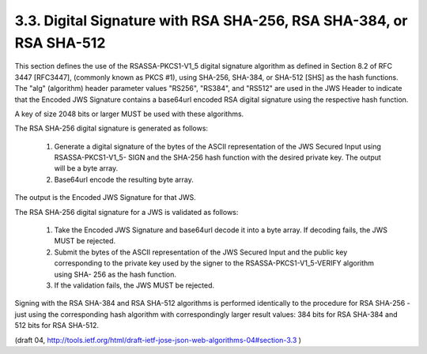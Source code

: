 3.3. Digital Signature with RSA SHA-256, RSA SHA-384, or RSA SHA-512
-------------------------------------------------------------------------------------


This section defines the use of the RSASSA-PKCS1-V1_5 digital
signature algorithm as defined in Section 8.2 of RFC 3447 [RFC3447],
(commonly known as PKCS #1), using SHA-256, SHA-384, or SHA-512 [SHS]
as the hash functions.  
The "alg" (algorithm) header parameter values
"RS256", "RS384", and "RS512" are used in the JWS Header to indicate
that the Encoded JWS Signature contains a base64url encoded RSA
digital signature using the respective hash function.

A key of size 2048 bits or larger MUST be used with these algorithms.

The RSA SHA-256 digital signature is generated as follows:

   1.  Generate a digital signature of the bytes of the ASCII
       representation of the JWS Secured Input using RSASSA-PKCS1-V1_5-
       SIGN and the SHA-256 hash function with the desired private key.
       The output will be a byte array.

   2.  Base64url encode the resulting byte array.

The output is the Encoded JWS Signature for that JWS.

The RSA SHA-256 digital signature for a JWS is validated as follows:

   1.  Take the Encoded JWS Signature and base64url decode it into a
       byte array.  If decoding fails, the JWS MUST be rejected.

   2.  Submit the bytes of the ASCII representation of the JWS Secured
       Input and the public key corresponding to the private key used by
       the signer to the RSASSA-PKCS1-V1_5-VERIFY algorithm using SHA-
       256 as the hash function.

   3.  If the validation fails, the JWS MUST be rejected.

Signing with the RSA SHA-384 and RSA SHA-512 algorithms is performed
identically to the procedure for RSA SHA-256 - just using the
corresponding hash algorithm with correspondingly larger result
values: 384 bits for RSA SHA-384 and 512 bits for RSA SHA-512.

(draft 04, http://tools.ietf.org/html/draft-ietf-jose-json-web-algorithms-04#section-3.3 )
